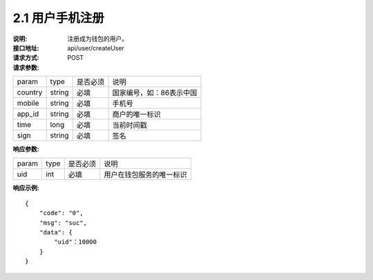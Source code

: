 
2.1 用户手机注册
~~~~~~~~~~~~~~~~~~~~~~~~

:说明: 注册成为钱包的用户。
:接口地址: api/user/createUser
:请求方式: POST
:请求参数:

======= ======= ======== =================================================
param	type	是否必须	说明
country	string	必填	国家编号，如：86表示中国
mobile	string	必填	手机号
app_id	string	必填	商户的唯一标识
time	long	必填	当前时间戳
sign	string	必填	签名
======= ======= ======== =================================================

:响应参数:

======= ======= ======== =================================================
param	type	是否必须	说明
uid	int	必填	用户在钱包服务的唯一标识
======= ======= ======== =================================================

:响应示例:

::

	{
	    "code": "0",
	    "msg": "suc",
	    "data": {
	        "uid"：10000
	    }
	}
